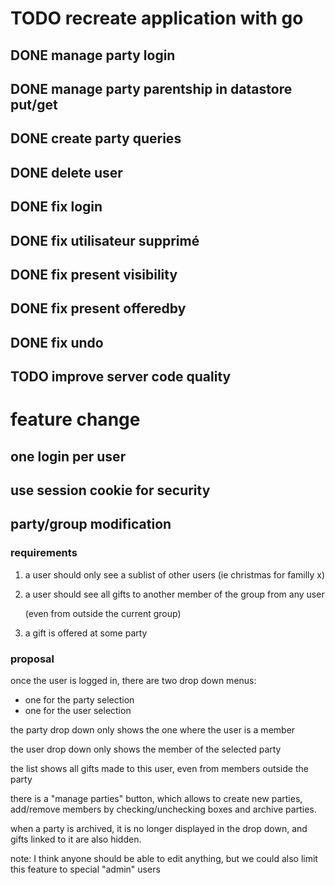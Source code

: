 * TODO recreate application with go
** DONE manage party login
** DONE manage party parentship in datastore put/get
** DONE create party queries
** DONE delete user
** DONE fix login
** DONE fix utilisateur supprimé
** DONE fix present visibility
** DONE fix present offeredby
** DONE fix undo
** TODO improve server code quality

* feature change
** one login per user
** use session cookie for security
** party/group modification
*** requirements
**** a user should only see a sublist of other users (ie christmas for familly x)
**** a user should see all gifts to another member of the group from any user
     (even from outside the current group)
**** a gift is offered at some party
*** proposal
    once the user is logged in, there are two drop down menus:
    - one for the party selection
    - one for the user selection

    the party drop down only shows the one where the user is a member

    the user drop down only shows the member of the selected party

    the list shows all gifts made to this user, even from members
    outside the party


    there is a "manage parties" button, which allows to create new
    parties, add/remove members by checking/unchecking boxes and
    archive parties.

    when a party is archived, it is no longer displayed in the drop
    down, and gifts linked to it are also hidden.

    note: I think anyone should be able to edit anything, but we could
    also limit this feature to special "admin" users
